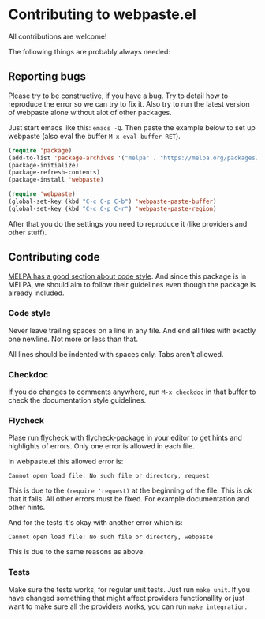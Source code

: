 * Contributing to webpaste.el
All contributions are welcome!

The following things are probably always needed:

** Reporting bugs
Please try to be constructive, if you have a bug. Try to detail how to
reproduce the error so we can try to fix it. Also try to run the latest
version of webpaste alone without alot of other packages.

Just start emacs like this: =emacs -Q=. Then paste the example below to set
up webpaste (also eval the buffer =M-x eval-buffer RET=).


#+begin_src emacs-lisp :tangle yes
  (require 'package)
  (add-to-list 'package-archives '("melpa" . "https://melpa.org/packages/"))
  (package-initialize)
  (package-refresh-contents)
  (package-install 'webpaste)

  (require 'webpaste)
  (global-set-key (kbd "C-c C-p C-b") 'webpaste-paste-buffer)
  (global-set-key (kbd "C-c C-p C-r") 'webpaste-paste-region)
#+end_src

After that you do the settings you need to reproduce it (like providers and
other stuff).

** Contributing code
[[https://github.com/melpa/melpa/blob/master/CONTRIBUTING.org#making-your-package-ready-for-inclusion][MELPA has a good section about code style]]. And since this package is in
MELPA, we should aim to follow their guidelines even though the package is
already included.

*** Code style
Never leave trailing spaces on a line in any file. And end all files with
exactly one newline. Not more or less than that.

All lines should be indented with spaces only. Tabs aren't allowed.

*** Checkdoc
If you do changes to comments anywhere, run =M-x checkdoc= in that buffer to
check the documentation style guidelines.

*** Flycheck
Plase run [[http://www.flycheck.org/][flycheck]] with [[https://github.com/purcell/flycheck-package][flycheck-package]] in your editor to get hints and
highlights of errors. Only one error is allowed in each file.

In webpaste.el this allowed error is:
#+begin_src
Cannot open load file: No such file or directory, request
#+end_src

This is due to the =(require 'request)= at the beginning of the file. This is
ok that it fails. All other errors must be fixed. For example documentation
and other hints.


And for the tests it's okay with another error which is:
#+begin_src
Cannot open load file: No such file or directory, webpaste
#+end_src
This is due to the same reasons as above.

*** Tests
Make sure the tests works, for regular unit tests. Just run =make unit=. If
you have changed something that might affect providers functionallity or just
want to make sure all the providers works, you can run =make integration=.

